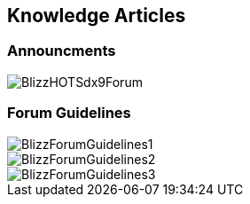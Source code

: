 == Knowledge Articles

=== Announcments

image::../documents/BlizzHOTSdx9Forum.png[]

=== Forum Guidelines

image::../documents/BlizzForumGuidelines1.png[]
image::../documents/BlizzForumGuidelines2.png[]
image::../documents/BlizzForumGuidelines3.png[]